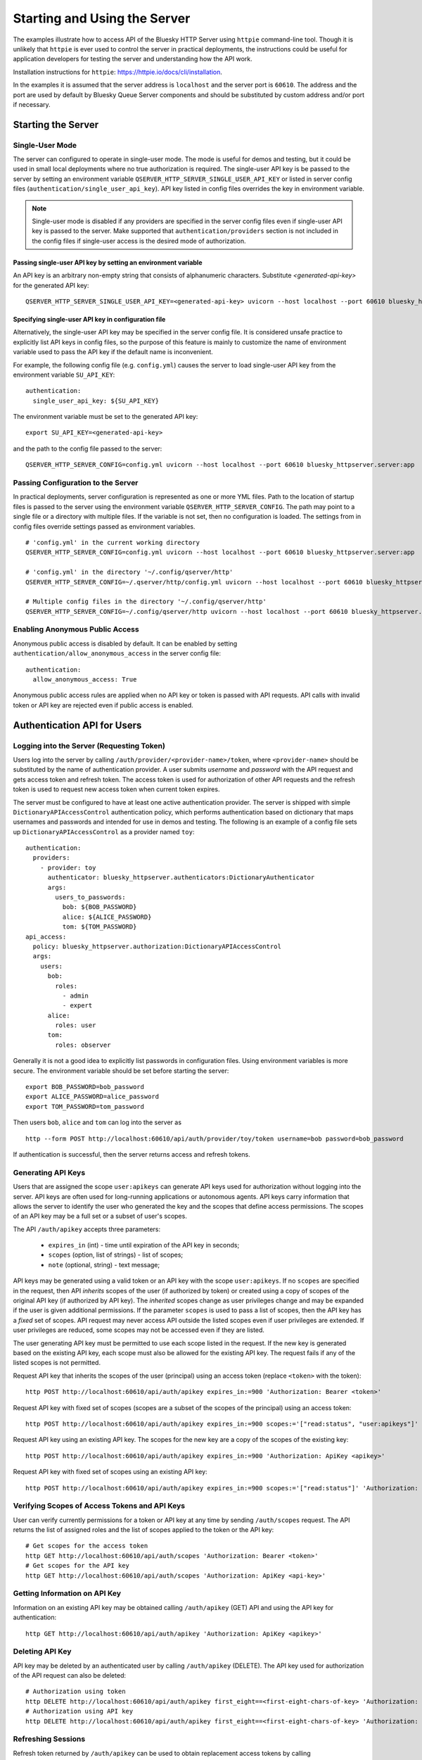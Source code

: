 =============================
Starting and Using the Server
=============================

The examples illustrate how to access API of the Bluesky HTTP Server using
``httpie`` command-line tool. Though it is unlikely that ``httpie`` is ever used
to control the server in practical deployments, the instructions could be useful for application developers
for testing the server and understanding how the API work.

Installation instructions for ``httpie``: `<https://httpie.io/docs/cli/installation>`_.

In the examples it is assumed that the server address is ``localhost`` and the server
port is ``60610``. The address and the port are used by default by Bluesky Queue Server
components and should be substituted by custom address and/or port if necessary.

Starting the Server
===================

Single-User Mode
----------------

The server can configured to operate in single-user mode. The mode is useful
for demos and testing, but it could be used in small local deployments where no
true authorization is required. The single-user API key is be passed to
the server by setting an environment variable ``QSERVER_HTTP_SERVER_SINGLE_USER_API_KEY``
or listed in server config files (``authentication/single_user_api_key``).
API key listed in config files overrides the key in environment variable.

.. note::

  Single-user mode is disabled if any providers are specified in the server
  config files even if single-user API key is passed to the server. Make supported
  that ``authentication/providers`` section is not included in the config files
  if single-user access is the desired mode of authorization.

.. _passing_single_user_API_key_as_ev:

Passing single-user API key by setting an environment variable
**************************************************************

An API key is an arbitrary non-empty string that consists of alphanumeric characters.
Substitute `<generated-api-key>` for the generated API key::

  QSERVER_HTTP_SERVER_SINGLE_USER_API_KEY=<generated-api-key> uvicorn --host localhost --port 60610 bluesky_httpserver.server:app

.. _passing_single_user_API_key_in_config:

Specifying single-user API key in configuration file
****************************************************

Alternatively, the single-user API key may be specified in the server config file.
It is considered unsafe practice to explicitly list API keys in config files, so
the purpose of this feature is mainly to customize the name of environment variable
used to pass the API key if the default name is inconvenient.

For example, the following config file (e.g. ``config.yml``) causes the server
to load single-user API key from the environment variable ``SU_API_KEY``::

    authentication:
      single_user_api_key: ${SU_API_KEY}

The environment variable must be set to the generated API key::

    export SU_API_KEY=<generated-api-key>

and the path to the config file passed to the server::

    QSERVER_HTTP_SERVER_CONFIG=config.yml uvicorn --host localhost --port 60610 bluesky_httpserver.server:app

.. _passing_config_to_server:

Passing Configuration to the Server
-----------------------------------

In practical deployments, server configuration is represented as one or more YML files.
Path to the location of startup files is passed to the server using the environment variable
``QSERVER_HTTP_SERVER_CONFIG``. The path may point to a single file or a directory with multiple
files. If the variable is not set, then no configuration is loaded. The settings from in config files
override settings passed as environment variables. ::

    # 'config.yml' in the current working directory
    QSERVER_HTTP_SERVER_CONFIG=config.yml uvicorn --host localhost --port 60610 bluesky_httpserver.server:app

    # 'config.yml' in the directory '~/.config/qserver/http'
    QSERVER_HTTP_SERVER_CONFIG=~/.qserver/http/config.yml uvicorn --host localhost --port 60610 bluesky_httpserver.server:app

    # Multiple config files in the directory '~/.config/qserver/http'
    QSERVER_HTTP_SERVER_CONFIG=~/.config/qserver/http uvicorn --host localhost --port 60610 bluesky_httpserver.server:app

.. _enabling_anonymous_public_access:

Enabling Anonymous Public Access
--------------------------------

Anonymous public access is disabled by default. It can be enabled by setting ``authentication/allow_anonymous_access``
in the server config file::

    authentication:
      allow_anonymous_access: True

Anonymous public access rules are applied when no API key or token is passed with API requests.
API calls with invalid token or API key are rejected even if public access is enabled.

Authentication API for Users
============================

Logging into the Server (Requesting Token)
------------------------------------------

Users log into the server by calling ``/auth/provider/<provider-name>/token``, where ``<provider-name>``
should be substituted by the name of authentication provider. A user submits *username* and *password*
with the API request and gets access token and refresh token. The access token is used for authorization
of other API requests and the refresh token is used to request new access token when current token expires.

The server must be configured to have at least one active authentication provider. The server is shipped
with simple ``DictionaryAPIAccessControl`` authentication policy, which performs authentication based
on dictionary that maps usernames and passwords and intended for use in demos and testing. The following
is an example of a config file sets up ``DictionaryAPIAccessControl`` as a provider named ``toy``::

  authentication:
    providers:
      - provider: toy
        authenticator: bluesky_httpserver.authenticators:DictionaryAuthenticator
        args:
          users_to_passwords:
            bob: ${BOB_PASSWORD}
            alice: ${ALICE_PASSWORD}
            tom: ${TOM_PASSWORD}
  api_access:
    policy: bluesky_httpserver.authorization:DictionaryAPIAccessControl
    args:
      users:
        bob:
          roles:
            - admin
            - expert
        alice:
          roles: user
        tom:
          roles: observer

Generally it is not a good idea to explicitly list passwords in configuration files. Using environment
variables is more secure. The environment variable should be set before starting the server::

    export BOB_PASSWORD=bob_password
    export ALICE_PASSWORD=alice_password
    export TOM_PASSWORD=tom_password

Then users ``bob``, ``alice`` and ``tom`` can log into the server as ::

  http --form POST http://localhost:60610/api/auth/provider/toy/token username=bob password=bob_password

If authentication is successful, then the server returns access and refresh tokens.

Generating API Keys
-------------------

Users that are assigned the scope ``user:apikeys`` can generate API keys used for authorization
without logging into the server. API keys are often used for long-running applications or
autonomous agents. API keys carry information that allows the server to identify the user
who generated the key and the scopes that define access permissions. The scopes of an API key
may be a full set or a subset of user's scopes.

The API ``/auth/apikey`` accepts three parameters:

  - ``expires_in`` (int) - time until expiration of the API key in seconds;
  - ``scopes`` (option, list of strings) - list of scopes;
  - ``note`` (optional, string) - text message;

API keys may be generated using a valid token or an API key with the scope ``user:apikeys``.
If no ``scopes`` are specified in the request, then API *inherits* scopes of the user
(if authorized by token) or created using a copy of scopes of the original API key
(if authorized by API key). The *inherited* scopes change as user privileges change and
may be expanded if the user is given additional permissions. If the parameter ``scopes``
is used to pass a list of scopes, then the API key has a *fixed* set of scopes. API request
may never access API outside the listed scopes even if user privileges are extended.
If user privileges are reduced, some scopes may not be accessed even if they are listed.

The user generating API key must be permitted to use each scope listed in the request.
If the new key is generated based on the existing API key, each scope must also be
allowed for the existing API key. The request fails if any of the listed scopes is
not permitted.

Request API key that inherits the scopes of the user (principal) using an access token
(replace ``<token>`` with the token)::

    http POST http://localhost:60610/api/auth/apikey expires_in:=900 'Authorization: Bearer <token>'

Request API key with fixed set of scopes (scopes are a subset of the scopes of the principal)
using an access token::

    http POST http://localhost:60610/api/auth/apikey expires_in:=900 scopes:='["read:status", "user:apikeys"]' 'Authorization: Bearer <token>'

Request API key using an existing API key. The scopes for the new key are a copy of the scopes of
the existing key::

    http POST http://localhost:60610/api/auth/apikey expires_in:=900 'Authorization: ApiKey <apikey>'

Request API key with fixed set of scopes using an existing API key::

    http POST http://localhost:60610/api/auth/apikey expires_in:=900 scopes:='["read:status"]' 'Authorization: ApiKey <apikey>'


Verifying Scopes of Access Tokens and API Keys
----------------------------------------------

User can verify currently permissions for a token or API key at any time by sending ``/auth/scopes`` request.
The API returns the list of assigned roles and the list of scopes applied to the token or the API key::

  # Get scopes for the access token
  http GET http://localhost:60610/api/auth/scopes 'Authorization: Bearer <token>'
  # Get scopes for the API key
  http GET http://localhost:60610/api/auth/scopes 'Authorization: ApiKey <api-key>'


Getting Information on API Key
------------------------------

Information on an existing API key may be obtained calling ``/auth/apikey`` (GET) API and using
the API key for authentication::

  http GET http://localhost:60610/api/auth/apikey 'Authorization: ApiKey <apikey>'


Deleting API Key
----------------

API key may be deleted by an authenticated user by calling ``/auth/apikey`` (DELETE). The API key
used for authorization of the API request can also be deleted::

  # Authorization using token
  http DELETE http://localhost:60610/api/auth/apikey first_eight==<first-eight-chars-of-key> 'Authorization: Bearer <token>'
  # Authorization using API key
  http DELETE http://localhost:60610/api/auth/apikey first_eight==<first-eight-chars-of-key> 'Authorization: ApiKey <api-key>'


Refreshing Sessions
-------------------

Refresh token returned by ``/auth/apikey`` can be used to obtain replacement access tokens by calling
``/auth/session/refresh`` API::

  http POST http://localhost:60610/api/auth/session/refresh refresh_token=<refresh-token>


whoami
------

An access token or an API key may be used to obtain full information about the user, including
principal identities and open sessions by calling ``/auth/whoami`` API::

  # 'whoami' using the access token
  http GET http://localhost:60610/api/auth/scopes 'Authorization: Bearer <token>'
  # 'whoami' using the API key
  http GET http://localhost:60610/api/auth/scopes 'Authorization: ApiKey <api-key>'


Revoking Sessions
-----------------

Authenticated user may revoke any of the open sessions using session UUID. The list of sessions
is returned by ``/auth/whoami`` API. Revoking the session invalidates the respective refresh token.
Access tokens and API keys will continue working until expiration.

  # Revoke session using access token
  http DELETE http://localhost:60610/api/auth/session/revoke/<full-session-uid>  'Authorization: Bearer <token>'
  # Revoke session using API key
  http DELETE http://localhost:60610/api/auth/session/revoke/<full-session-uid>  'Authorization: ApiKey <api-key>'


Using Tokens and API Keys in API Requests
-----------------------------------------

Generated access tokens or API keys can be used for authorization in API requests.
``/status`` API returns the status of RE Manager::

  # Get scopes for the access token
  http GET http://localhost:60610/api/status 'Authorization: Bearer <token>'
  # Get scopes for the API key
  http GET http://localhost:60610/api/status 'Authorization: ApiKey <api-key>'


Logging Out of the Server
-------------------------

The API ``/auth/logout`` is not changing the state of the server and returns ``{}`` (empty
dictionary). The purpose of the API is to delete any tokens or API keys stored locally by
the browser. The API request does not require authentication::

  http POST http://localhost:60610/api/logout


Administrative API
==================

Some API are available only to clients with administrative permissons
(scope ``admin:read:principals`` and/or ``admin:apikeys``).


Getting Information on All Principals
-------------------------------------

Clients with ``admin:read:principals`` may get information on all active principals using
``/auth/principal`` API. The API is similar to ``/auth/whoami``, but instead of returning
a single item with information on authorized principal it returns the list of items
for all principal::

  # Get information on all principals using token with admin privileges
  http GET http://localhost:60610/api/auth/principal 'Authorization: Bearer <token>'
  # Get information on all principals using API key with admin privileges
  http GET http://localhost:60610/api/auth/principal 'Authorization: ApiKey <api-key>'


Getting Information on a Selected Principal
-------------------------------------------

Clients with ``admin:read:principals`` may get information on any principals
using ``/auth/principal/<principal-UUID>`` API.
The principals are identified by UUID. The returned data is structured
identically as the data returned by ``/auth/whoami``, but may represent any
user of the server, not only the authorized user::

  # Get information on a selected principal using token with admin privileges
  http GET http://localhost:60610/api/auth/principal/<principal-UUID> 'Authorization: Bearer <token>'
  # Get information on all principals using API key with admin privileges
  http GET http://localhost:60610/api/auth/principal/<principal-UUID> 'Authorization: ApiKey <api-key>'


Generating an API Key for a Principal
-------------------------------------

Clients with ``admin:apikeys`` scope may generate API keys for any principal in the system
using ``/auth/principal/<principal-UUID>/apikey`` API.
The scopes for the generated API key are limited by permissions assigned to the principal
(not the client sending the request). The API works similarly to ``/auth/apikey``
and accepts identical set of parameters: ``expires_in`` is a required parameter
representing API key expiration time in seconds, ``scopes`` and ``note`` are optional parameters.
The API call must be authorized using a token or an API key of the client with administrative
privileges. ::

  # Generate API key for a given selected principal using token with admin privileges
  http POST http://localhost:60610/api/auth/principal/<principal-UUID>/apikey expires_in:=900 'Authorization: Bearer <token>'
  # Generate API key for a given selected principal using API key with admin privileges
  http POST http://localhost:60610/api/auth/principal/<principal-UUID>/apikey expires_in:=900 'Authorization: ApiKey <api-key>'
